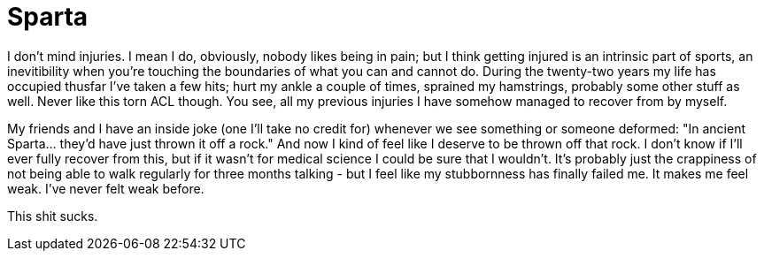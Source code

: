 # Sparta
:published_at: 2013-06-07
:hp-tags: injury

I don't mind injuries. I mean I do, obviously, nobody likes being in pain; but I think getting injured is an intrinsic
part of sports, an inevitibility when you're touching the boundaries of what you can and cannot do. During the twenty-two
years my life has occupied thusfar I've taken a few hits; hurt my ankle a couple of times, sprained my hamstrings,
probably some other stuff as well. Never like this torn ACL though. You see, all my previous injuries I have somehow
managed to recover from by myself.

My friends and I have an inside joke (one I'll take no credit for) whenever we see something or someone
deformed: "In ancient Sparta... they'd have just thrown it off a rock." And now
I kind of feel like I deserve to be thrown off that rock. I don't know if I'll ever fully recover from this, but if it
wasn't for medical science I could be sure that I wouldn't. It's probably just the crappiness of not being able to
walk regularly for three months talking - but I feel like my stubbornness has finally failed me.
It makes me feel weak. I've never felt weak before.

This shit sucks.